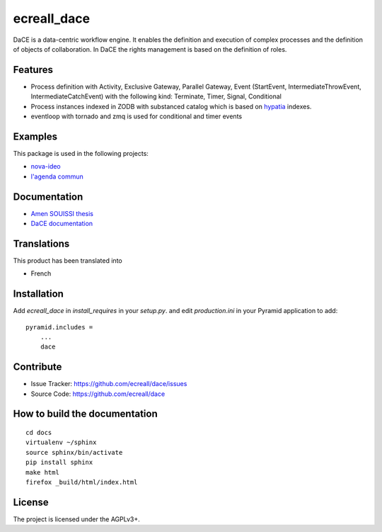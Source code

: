 .. This README is meant for consumption by humans and pypi. Pypi can render rst files so please do not use Sphinx features.
   If you want to learn more about writing documentation, please check out: http://docs.plone.org/about/documentation_styleguide_addons.html
   This text does not appear on pypi or github. It is a comment.

============
ecreall_dace
============

DaCE is a data-centric workflow engine. It enables the definition and
execution of complex processes and the definition of objects of collaboration.
In DaCE the rights management is based on the definition of roles.

Features
--------

- Process definition with Activity, Exclusive Gateway, Parallel Gateway,
  Event (StartEvent, IntermediateThrowEvent, IntermediateCatchEvent)
  with the following kind: Terminate, Timer, Signal, Conditional
- Process instances indexed in ZODB with substanced catalog which is based on `hypatia <https://github.com/Pylons/hypatia>`__ indexes.
- eventloop with tornado and zmq is used for conditional and timer events


Examples
--------

This package is used in the following projects:

- `nova-ideo <https://github.com/ecreall/nova-ideo>`__
- `l'agenda commun <https://github.com/ecreall/lagendacommun>`__


Documentation
-------------

- `Amen SOUISSI thesis <https://hal.inria.fr/tel-00935324v1>`__
- `DaCE documentation <http://dace.readthedocs.io/en/latest/>`__


Translations
------------

This product has been translated into

- French


Installation
------------

Add `ecreall_dace` in `install_requires` in your `setup.py`.
and edit `production.ini` in your Pyramid application to add::

    pyramid.includes =
        ...
        dace


Contribute
----------

- Issue Tracker: https://github.com/ecreall/dace/issues
- Source Code: https://github.com/ecreall/dace


How to build the documentation
------------------------------

::

  cd docs
  virtualenv ~/sphinx
  source sphinx/bin/activate
  pip install sphinx
  make html
  firefox _build/html/index.html

License
-------

The project is licensed under the AGPLv3+.
